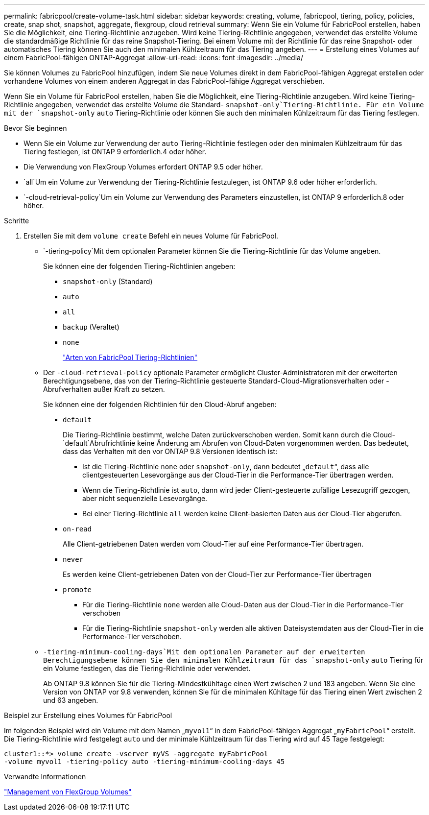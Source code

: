 ---
permalink: fabricpool/create-volume-task.html 
sidebar: sidebar 
keywords: creating, volume, fabricpool, tiering, policy, policies, create, snap shot, snapshot, aggregate, flexgroup, cloud retrieval 
summary: Wenn Sie ein Volume für FabricPool erstellen, haben Sie die Möglichkeit, eine Tiering-Richtlinie anzugeben. Wird keine Tiering-Richtlinie angegeben, verwendet das erstellte Volume die standardmäßige Richtlinie für das reine Snapshot-Tiering. Bei einem Volume mit der Richtlinie für das reine Snapshot- oder automatisches Tiering können Sie auch den minimalen Kühlzeitraum für das Tiering angeben. 
---
= Erstellung eines Volumes auf einem FabricPool-fähigen ONTAP-Aggregat
:allow-uri-read: 
:icons: font
:imagesdir: ../media/


[role="lead"]
Sie können Volumes zu FabricPool hinzufügen, indem Sie neue Volumes direkt in dem FabricPool-fähigen Aggregat erstellen oder vorhandene Volumes von einem anderen Aggregat in das FabricPool-fähige Aggregat verschieben.

Wenn Sie ein Volume für FabricPool erstellen, haben Sie die Möglichkeit, eine Tiering-Richtlinie anzugeben. Wird keine Tiering-Richtlinie angegeben, verwendet das erstellte Volume die Standard- `snapshot-only`Tiering-Richtlinie. Für ein Volume mit der `snapshot-only` `auto` Tiering-Richtlinie oder können Sie auch den minimalen Kühlzeitraum für das Tiering festlegen.

.Bevor Sie beginnen
* Wenn Sie ein Volume zur Verwendung der `auto` Tiering-Richtlinie festlegen oder den minimalen Kühlzeitraum für das Tiering festlegen, ist ONTAP 9 erforderlich.4 oder höher.
* Die Verwendung von FlexGroup Volumes erfordert ONTAP 9.5 oder höher.
*  `all`Um ein Volume zur Verwendung der Tiering-Richtlinie festzulegen, ist ONTAP 9.6 oder höher erforderlich.
*  `-cloud-retrieval-policy`Um ein Volume zur Verwendung des Parameters einzustellen, ist ONTAP 9 erforderlich.8 oder höher.


.Schritte
. Erstellen Sie mit dem `volume create` Befehl ein neues Volume für FabricPool.
+
**  `-tiering-policy`Mit dem optionalen Parameter können Sie die Tiering-Richtlinie für das Volume angeben.
+
Sie können eine der folgenden Tiering-Richtlinien angeben:

+
*** `snapshot-only` (Standard)
*** `auto`
*** `all`
*** `backup` (Veraltet)
*** `none`
+
link:tiering-policies-concept.html#types-of-fabricpool-tiering-policies["Arten von FabricPool Tiering-Richtlinien"]



** Der `-cloud-retrieval-policy` optionale Parameter ermöglicht Cluster-Administratoren mit der erweiterten Berechtigungsebene, das von der Tiering-Richtlinie gesteuerte Standard-Cloud-Migrationsverhalten oder -Abrufverhalten außer Kraft zu setzen.
+
Sie können eine der folgenden Richtlinien für den Cloud-Abruf angeben:

+
*** `default`
+
Die Tiering-Richtlinie bestimmt, welche Daten zurückverschoben werden. Somit kann durch die Cloud- `default`Abrufrichtlinie keine Änderung am Abrufen von Cloud-Daten vorgenommen werden. Das bedeutet, dass das Verhalten mit den vor ONTAP 9.8 Versionen identisch ist:

+
**** Ist die Tiering-Richtlinie `none` oder `snapshot-only`, dann bedeutet „`default`“, dass alle clientgesteuerten Lesevorgänge aus der Cloud-Tier in die Performance-Tier übertragen werden.
**** Wenn die Tiering-Richtlinie ist `auto`, dann wird jeder Client-gesteuerte zufällige Lesezugriff gezogen, aber nicht sequenzielle Lesevorgänge.
**** Bei einer Tiering-Richtlinie `all` werden keine Client-basierten Daten aus der Cloud-Tier abgerufen.


*** `on-read`
+
Alle Client-getriebenen Daten werden vom Cloud-Tier auf eine Performance-Tier übertragen.

*** `never`
+
Es werden keine Client-getriebenen Daten von der Cloud-Tier zur Performance-Tier übertragen

*** `promote`
+
**** Für die Tiering-Richtlinie `none` werden alle Cloud-Daten aus der Cloud-Tier in die Performance-Tier verschoben
**** Für die Tiering-Richtlinie `snapshot-only` werden alle aktiven Dateisystemdaten aus der Cloud-Tier in die Performance-Tier verschoben.




**  `-tiering-minimum-cooling-days`Mit dem optionalen Parameter auf der erweiterten Berechtigungsebene können Sie den minimalen Kühlzeitraum für das `snapshot-only` `auto` Tiering für ein Volume festlegen, das die Tiering-Richtlinie oder verwendet.
+
Ab ONTAP 9.8 können Sie für die Tiering-Mindestkühltage einen Wert zwischen 2 und 183 angeben. Wenn Sie eine Version von ONTAP vor 9.8 verwenden, können Sie für die minimalen Kühltage für das Tiering einen Wert zwischen 2 und 63 angeben.





.Beispiel zur Erstellung eines Volumes für FabricPool
Im folgenden Beispiel wird ein Volume mit dem Namen „`myvol1`“ in dem FabricPool-fähigen Aggregat „`myFabricPool`“ erstellt. Die Tiering-Richtlinie wird festgelegt `auto` und der minimale Kühlzeitraum für das Tiering wird auf 45 Tage festgelegt:

[listing]
----
cluster1::*> volume create -vserver myVS -aggregate myFabricPool
-volume myvol1 -tiering-policy auto -tiering-minimum-cooling-days 45
----
.Verwandte Informationen
link:../flexgroup/index.html["Management von FlexGroup Volumes"]
